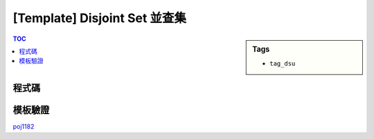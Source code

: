 ###################################################
[Template] Disjoint Set 並查集
###################################################

.. sidebar:: Tags

    - ``tag_dsu``

.. contents:: TOC
    :depth: 2

************************
程式碼
************************

.. code-block:: cpp
    :linenos:

    int par[MAX_N];

    void init() {
        memset(par, -1, sizeof(par)); // par[i] = -rank[i] if i is root
    }

    int root(int a) {
        if (par[a] < 0) return a;
        return (par[a] = root(par[a]));
    }

    void unite(int a, int b) {
        a = root(a);
        b = root(b);
        if (a == b) return; // already in same set
        if (-par[a] > -par[b]) swap(a, b); // if (rank[a] > rank[b])
        par[b] += par[a]; // height[b] += height[a]
        par[a] = b;
    }

    bool same(int a, int b) {
        return root(a) == root(b);
    }

************************
模板驗證
************************

`poj1182 <http://codepad.org/cgXatNnD>`_
